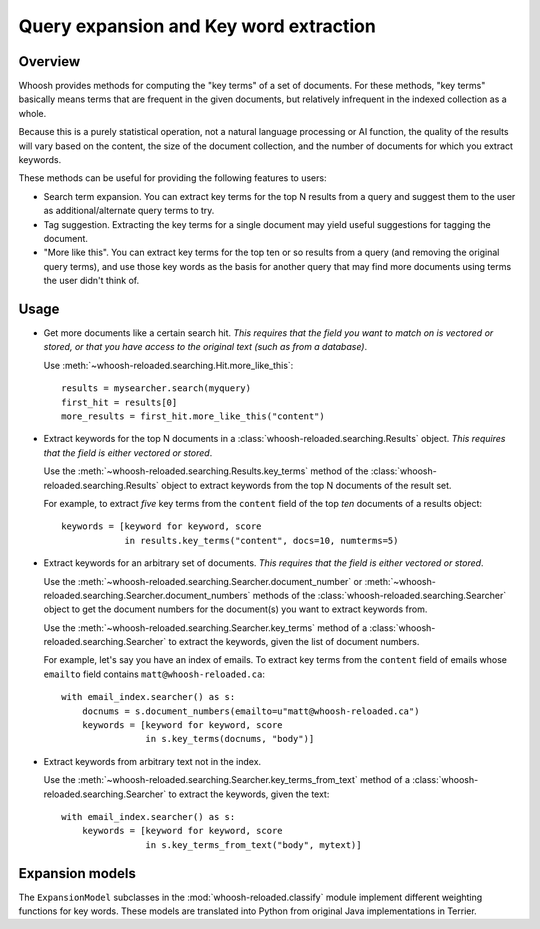 =======================================
Query expansion and Key word extraction
=======================================

Overview
========

Whoosh provides methods for computing the "key terms" of a set of documents. For
these methods, "key terms" basically means terms that are frequent in the given
documents, but relatively infrequent in the indexed collection as a whole.

Because this is a purely statistical operation, not a natural language
processing or AI function, the quality of the results will vary based on the
content, the size of the document collection, and the number of documents for
which you extract keywords.

These methods can be useful for providing the following features to users:

* Search term expansion. You can extract key terms for the top N results from a
  query and suggest them to the user as additional/alternate query terms to try.

* Tag suggestion. Extracting the key terms for a single document may yield
  useful suggestions for tagging the document.

* "More like this". You can extract key terms for the top ten or so results from
  a query (and removing the original query terms), and use those key words as
  the basis for another query that may find more documents using terms the user
  didn't think of.

Usage
=====

* Get more documents like a certain search hit. *This requires that the field
  you want to match on is vectored or stored, or that you have access to the
  original text (such as from a database)*.

  Use :meth:`~whoosh-reloaded.searching.Hit.more_like_this`::

        results = mysearcher.search(myquery)
        first_hit = results[0]
        more_results = first_hit.more_like_this("content")

* Extract keywords for the top N documents in a
  :class:`whoosh-reloaded.searching.Results` object. *This requires that the field is
  either vectored or stored*.

  Use the :meth:`~whoosh-reloaded.searching.Results.key_terms` method of the
  :class:`whoosh-reloaded.searching.Results` object to extract keywords from the top N
  documents of the result set.

  For example, to extract *five* key terms from the ``content`` field of the top
  *ten* documents of a results object::

        keywords = [keyword for keyword, score
                    in results.key_terms("content", docs=10, numterms=5)

* Extract keywords for an arbitrary set of documents. *This requires that the
  field is either vectored or stored*.

  Use the :meth:`~whoosh-reloaded.searching.Searcher.document_number` or
  :meth:`~whoosh-reloaded.searching.Searcher.document_numbers` methods of the
  :class:`whoosh-reloaded.searching.Searcher` object to get the document numbers for the
  document(s) you want to extract keywords from.

  Use the :meth:`~whoosh-reloaded.searching.Searcher.key_terms` method of a
  :class:`whoosh-reloaded.searching.Searcher` to extract the keywords, given the list of
  document numbers.

  For example, let's say you have an index of emails. To extract key terms from
  the ``content`` field of emails whose ``emailto`` field contains
  ``matt@whoosh-reloaded.ca``::

        with email_index.searcher() as s:
            docnums = s.document_numbers(emailto=u"matt@whoosh-reloaded.ca")
            keywords = [keyword for keyword, score
                        in s.key_terms(docnums, "body")]

* Extract keywords from arbitrary text not in the index.

  Use the :meth:`~whoosh-reloaded.searching.Searcher.key_terms_from_text` method of a
  :class:`whoosh-reloaded.searching.Searcher` to extract the keywords, given the text::

        with email_index.searcher() as s:
            keywords = [keyword for keyword, score
                        in s.key_terms_from_text("body", mytext)]


Expansion models
================

The ``ExpansionModel`` subclasses in the :mod:`whoosh-reloaded.classify` module implement
different weighting functions for key words. These models are translated into
Python from original Java implementations in Terrier.


